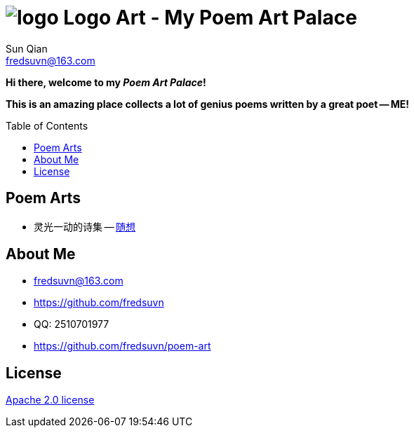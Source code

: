 = image:logo.svg[] Logo Art - My Poem Art Palace
:toc: macro
:toclevels: 3
Sun Qian <fredsuvn@163.com>
:emaill: fredsuvn@163.com
:url: https://github.com/fredsuvn/poem-art
:me-url: https://github.com/fredsuvn
:qq: QQ: 2510701977
:license: https://www.apache.org/licenses/LICENSE-2.0.html[Apache 2.0 license]

*Hi there, welcome to my _Poem Art Palace_!*

*This is an amazing place collects a lot of genius poems written by a great poet -- ME!*

toc::[]

== Poem Arts

* 灵光一动的诗集 -- link:src/随想.adoc[随想]

== About Me

* {emaill}
* {me-url}
* {qq}
* {url}

== License

{license}